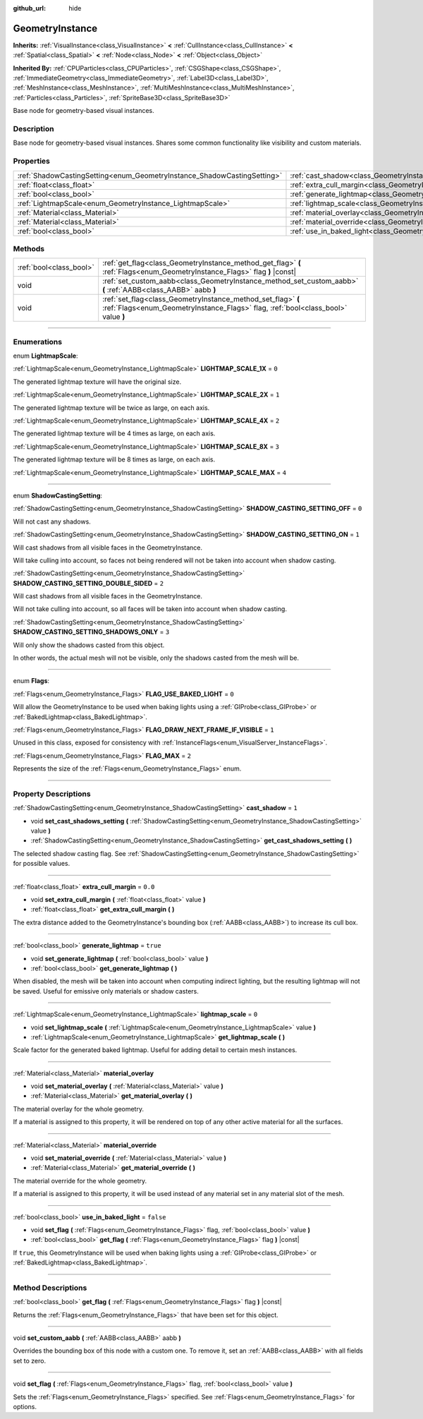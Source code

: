 :github_url: hide

.. DO NOT EDIT THIS FILE!!!
.. Generated automatically from Godot engine sources.
.. Generator: https://github.com/godotengine/godot/tree/3.6/doc/tools/make_rst.py.
.. XML source: https://github.com/godotengine/godot/tree/3.6/doc/classes/GeometryInstance.xml.

.. _class_GeometryInstance:

GeometryInstance
================

**Inherits:** :ref:`VisualInstance<class_VisualInstance>` **<** :ref:`CullInstance<class_CullInstance>` **<** :ref:`Spatial<class_Spatial>` **<** :ref:`Node<class_Node>` **<** :ref:`Object<class_Object>`

**Inherited By:** :ref:`CPUParticles<class_CPUParticles>`, :ref:`CSGShape<class_CSGShape>`, :ref:`ImmediateGeometry<class_ImmediateGeometry>`, :ref:`Label3D<class_Label3D>`, :ref:`MeshInstance<class_MeshInstance>`, :ref:`MultiMeshInstance<class_MultiMeshInstance>`, :ref:`Particles<class_Particles>`, :ref:`SpriteBase3D<class_SpriteBase3D>`

Base node for geometry-based visual instances.

.. rst-class:: classref-introduction-group

Description
-----------

Base node for geometry-based visual instances. Shares some common functionality like visibility and custom materials.

.. rst-class:: classref-reftable-group

Properties
----------

.. table::
   :widths: auto

   +-------------------------------------------------------------------------+-------------------------------------------------------------------------------+-----------+
   | :ref:`ShadowCastingSetting<enum_GeometryInstance_ShadowCastingSetting>` | :ref:`cast_shadow<class_GeometryInstance_property_cast_shadow>`               | ``1``     |
   +-------------------------------------------------------------------------+-------------------------------------------------------------------------------+-----------+
   | :ref:`float<class_float>`                                               | :ref:`extra_cull_margin<class_GeometryInstance_property_extra_cull_margin>`   | ``0.0``   |
   +-------------------------------------------------------------------------+-------------------------------------------------------------------------------+-----------+
   | :ref:`bool<class_bool>`                                                 | :ref:`generate_lightmap<class_GeometryInstance_property_generate_lightmap>`   | ``true``  |
   +-------------------------------------------------------------------------+-------------------------------------------------------------------------------+-----------+
   | :ref:`LightmapScale<enum_GeometryInstance_LightmapScale>`               | :ref:`lightmap_scale<class_GeometryInstance_property_lightmap_scale>`         | ``0``     |
   +-------------------------------------------------------------------------+-------------------------------------------------------------------------------+-----------+
   | :ref:`Material<class_Material>`                                         | :ref:`material_overlay<class_GeometryInstance_property_material_overlay>`     |           |
   +-------------------------------------------------------------------------+-------------------------------------------------------------------------------+-----------+
   | :ref:`Material<class_Material>`                                         | :ref:`material_override<class_GeometryInstance_property_material_override>`   |           |
   +-------------------------------------------------------------------------+-------------------------------------------------------------------------------+-----------+
   | :ref:`bool<class_bool>`                                                 | :ref:`use_in_baked_light<class_GeometryInstance_property_use_in_baked_light>` | ``false`` |
   +-------------------------------------------------------------------------+-------------------------------------------------------------------------------+-----------+

.. rst-class:: classref-reftable-group

Methods
-------

.. table::
   :widths: auto

   +-------------------------+---------------------------------------------------------------------------------------------------------------------------------------------------+
   | :ref:`bool<class_bool>` | :ref:`get_flag<class_GeometryInstance_method_get_flag>` **(** :ref:`Flags<enum_GeometryInstance_Flags>` flag **)** |const|                        |
   +-------------------------+---------------------------------------------------------------------------------------------------------------------------------------------------+
   | void                    | :ref:`set_custom_aabb<class_GeometryInstance_method_set_custom_aabb>` **(** :ref:`AABB<class_AABB>` aabb **)**                                    |
   +-------------------------+---------------------------------------------------------------------------------------------------------------------------------------------------+
   | void                    | :ref:`set_flag<class_GeometryInstance_method_set_flag>` **(** :ref:`Flags<enum_GeometryInstance_Flags>` flag, :ref:`bool<class_bool>` value **)** |
   +-------------------------+---------------------------------------------------------------------------------------------------------------------------------------------------+

.. rst-class:: classref-section-separator

----

.. rst-class:: classref-descriptions-group

Enumerations
------------

.. _enum_GeometryInstance_LightmapScale:

.. rst-class:: classref-enumeration

enum **LightmapScale**:

.. _class_GeometryInstance_constant_LIGHTMAP_SCALE_1X:

.. rst-class:: classref-enumeration-constant

:ref:`LightmapScale<enum_GeometryInstance_LightmapScale>` **LIGHTMAP_SCALE_1X** = ``0``

The generated lightmap texture will have the original size.

.. _class_GeometryInstance_constant_LIGHTMAP_SCALE_2X:

.. rst-class:: classref-enumeration-constant

:ref:`LightmapScale<enum_GeometryInstance_LightmapScale>` **LIGHTMAP_SCALE_2X** = ``1``

The generated lightmap texture will be twice as large, on each axis.

.. _class_GeometryInstance_constant_LIGHTMAP_SCALE_4X:

.. rst-class:: classref-enumeration-constant

:ref:`LightmapScale<enum_GeometryInstance_LightmapScale>` **LIGHTMAP_SCALE_4X** = ``2``

The generated lightmap texture will be 4 times as large, on each axis.

.. _class_GeometryInstance_constant_LIGHTMAP_SCALE_8X:

.. rst-class:: classref-enumeration-constant

:ref:`LightmapScale<enum_GeometryInstance_LightmapScale>` **LIGHTMAP_SCALE_8X** = ``3``

The generated lightmap texture will be 8 times as large, on each axis.

.. _class_GeometryInstance_constant_LIGHTMAP_SCALE_MAX:

.. rst-class:: classref-enumeration-constant

:ref:`LightmapScale<enum_GeometryInstance_LightmapScale>` **LIGHTMAP_SCALE_MAX** = ``4``



.. rst-class:: classref-item-separator

----

.. _enum_GeometryInstance_ShadowCastingSetting:

.. rst-class:: classref-enumeration

enum **ShadowCastingSetting**:

.. _class_GeometryInstance_constant_SHADOW_CASTING_SETTING_OFF:

.. rst-class:: classref-enumeration-constant

:ref:`ShadowCastingSetting<enum_GeometryInstance_ShadowCastingSetting>` **SHADOW_CASTING_SETTING_OFF** = ``0``

Will not cast any shadows.

.. _class_GeometryInstance_constant_SHADOW_CASTING_SETTING_ON:

.. rst-class:: classref-enumeration-constant

:ref:`ShadowCastingSetting<enum_GeometryInstance_ShadowCastingSetting>` **SHADOW_CASTING_SETTING_ON** = ``1``

Will cast shadows from all visible faces in the GeometryInstance.

Will take culling into account, so faces not being rendered will not be taken into account when shadow casting.

.. _class_GeometryInstance_constant_SHADOW_CASTING_SETTING_DOUBLE_SIDED:

.. rst-class:: classref-enumeration-constant

:ref:`ShadowCastingSetting<enum_GeometryInstance_ShadowCastingSetting>` **SHADOW_CASTING_SETTING_DOUBLE_SIDED** = ``2``

Will cast shadows from all visible faces in the GeometryInstance.

Will not take culling into account, so all faces will be taken into account when shadow casting.

.. _class_GeometryInstance_constant_SHADOW_CASTING_SETTING_SHADOWS_ONLY:

.. rst-class:: classref-enumeration-constant

:ref:`ShadowCastingSetting<enum_GeometryInstance_ShadowCastingSetting>` **SHADOW_CASTING_SETTING_SHADOWS_ONLY** = ``3``

Will only show the shadows casted from this object.

In other words, the actual mesh will not be visible, only the shadows casted from the mesh will be.

.. rst-class:: classref-item-separator

----

.. _enum_GeometryInstance_Flags:

.. rst-class:: classref-enumeration

enum **Flags**:

.. _class_GeometryInstance_constant_FLAG_USE_BAKED_LIGHT:

.. rst-class:: classref-enumeration-constant

:ref:`Flags<enum_GeometryInstance_Flags>` **FLAG_USE_BAKED_LIGHT** = ``0``

Will allow the GeometryInstance to be used when baking lights using a :ref:`GIProbe<class_GIProbe>` or :ref:`BakedLightmap<class_BakedLightmap>`.

.. _class_GeometryInstance_constant_FLAG_DRAW_NEXT_FRAME_IF_VISIBLE:

.. rst-class:: classref-enumeration-constant

:ref:`Flags<enum_GeometryInstance_Flags>` **FLAG_DRAW_NEXT_FRAME_IF_VISIBLE** = ``1``

Unused in this class, exposed for consistency with :ref:`InstanceFlags<enum_VisualServer_InstanceFlags>`.

.. _class_GeometryInstance_constant_FLAG_MAX:

.. rst-class:: classref-enumeration-constant

:ref:`Flags<enum_GeometryInstance_Flags>` **FLAG_MAX** = ``2``

Represents the size of the :ref:`Flags<enum_GeometryInstance_Flags>` enum.

.. rst-class:: classref-section-separator

----

.. rst-class:: classref-descriptions-group

Property Descriptions
---------------------

.. _class_GeometryInstance_property_cast_shadow:

.. rst-class:: classref-property

:ref:`ShadowCastingSetting<enum_GeometryInstance_ShadowCastingSetting>` **cast_shadow** = ``1``

.. rst-class:: classref-property-setget

- void **set_cast_shadows_setting** **(** :ref:`ShadowCastingSetting<enum_GeometryInstance_ShadowCastingSetting>` value **)**
- :ref:`ShadowCastingSetting<enum_GeometryInstance_ShadowCastingSetting>` **get_cast_shadows_setting** **(** **)**

The selected shadow casting flag. See :ref:`ShadowCastingSetting<enum_GeometryInstance_ShadowCastingSetting>` for possible values.

.. rst-class:: classref-item-separator

----

.. _class_GeometryInstance_property_extra_cull_margin:

.. rst-class:: classref-property

:ref:`float<class_float>` **extra_cull_margin** = ``0.0``

.. rst-class:: classref-property-setget

- void **set_extra_cull_margin** **(** :ref:`float<class_float>` value **)**
- :ref:`float<class_float>` **get_extra_cull_margin** **(** **)**

The extra distance added to the GeometryInstance's bounding box (:ref:`AABB<class_AABB>`) to increase its cull box.

.. rst-class:: classref-item-separator

----

.. _class_GeometryInstance_property_generate_lightmap:

.. rst-class:: classref-property

:ref:`bool<class_bool>` **generate_lightmap** = ``true``

.. rst-class:: classref-property-setget

- void **set_generate_lightmap** **(** :ref:`bool<class_bool>` value **)**
- :ref:`bool<class_bool>` **get_generate_lightmap** **(** **)**

When disabled, the mesh will be taken into account when computing indirect lighting, but the resulting lightmap will not be saved. Useful for emissive only materials or shadow casters.

.. rst-class:: classref-item-separator

----

.. _class_GeometryInstance_property_lightmap_scale:

.. rst-class:: classref-property

:ref:`LightmapScale<enum_GeometryInstance_LightmapScale>` **lightmap_scale** = ``0``

.. rst-class:: classref-property-setget

- void **set_lightmap_scale** **(** :ref:`LightmapScale<enum_GeometryInstance_LightmapScale>` value **)**
- :ref:`LightmapScale<enum_GeometryInstance_LightmapScale>` **get_lightmap_scale** **(** **)**

Scale factor for the generated baked lightmap. Useful for adding detail to certain mesh instances.

.. rst-class:: classref-item-separator

----

.. _class_GeometryInstance_property_material_overlay:

.. rst-class:: classref-property

:ref:`Material<class_Material>` **material_overlay**

.. rst-class:: classref-property-setget

- void **set_material_overlay** **(** :ref:`Material<class_Material>` value **)**
- :ref:`Material<class_Material>` **get_material_overlay** **(** **)**

The material overlay for the whole geometry.

If a material is assigned to this property, it will be rendered on top of any other active material for all the surfaces.

.. rst-class:: classref-item-separator

----

.. _class_GeometryInstance_property_material_override:

.. rst-class:: classref-property

:ref:`Material<class_Material>` **material_override**

.. rst-class:: classref-property-setget

- void **set_material_override** **(** :ref:`Material<class_Material>` value **)**
- :ref:`Material<class_Material>` **get_material_override** **(** **)**

The material override for the whole geometry.

If a material is assigned to this property, it will be used instead of any material set in any material slot of the mesh.

.. rst-class:: classref-item-separator

----

.. _class_GeometryInstance_property_use_in_baked_light:

.. rst-class:: classref-property

:ref:`bool<class_bool>` **use_in_baked_light** = ``false``

.. rst-class:: classref-property-setget

- void **set_flag** **(** :ref:`Flags<enum_GeometryInstance_Flags>` flag, :ref:`bool<class_bool>` value **)**
- :ref:`bool<class_bool>` **get_flag** **(** :ref:`Flags<enum_GeometryInstance_Flags>` flag **)** |const|

If ``true``, this GeometryInstance will be used when baking lights using a :ref:`GIProbe<class_GIProbe>` or :ref:`BakedLightmap<class_BakedLightmap>`.

.. rst-class:: classref-section-separator

----

.. rst-class:: classref-descriptions-group

Method Descriptions
-------------------

.. _class_GeometryInstance_method_get_flag:

.. rst-class:: classref-method

:ref:`bool<class_bool>` **get_flag** **(** :ref:`Flags<enum_GeometryInstance_Flags>` flag **)** |const|

Returns the :ref:`Flags<enum_GeometryInstance_Flags>` that have been set for this object.

.. rst-class:: classref-item-separator

----

.. _class_GeometryInstance_method_set_custom_aabb:

.. rst-class:: classref-method

void **set_custom_aabb** **(** :ref:`AABB<class_AABB>` aabb **)**

Overrides the bounding box of this node with a custom one. To remove it, set an :ref:`AABB<class_AABB>` with all fields set to zero.

.. rst-class:: classref-item-separator

----

.. _class_GeometryInstance_method_set_flag:

.. rst-class:: classref-method

void **set_flag** **(** :ref:`Flags<enum_GeometryInstance_Flags>` flag, :ref:`bool<class_bool>` value **)**

Sets the :ref:`Flags<enum_GeometryInstance_Flags>` specified. See :ref:`Flags<enum_GeometryInstance_Flags>` for options.

.. |virtual| replace:: :abbr:`virtual (This method should typically be overridden by the user to have any effect.)`
.. |const| replace:: :abbr:`const (This method has no side effects. It doesn't modify any of the instance's member variables.)`
.. |vararg| replace:: :abbr:`vararg (This method accepts any number of arguments after the ones described here.)`
.. |static| replace:: :abbr:`static (This method doesn't need an instance to be called, so it can be called directly using the class name.)`
